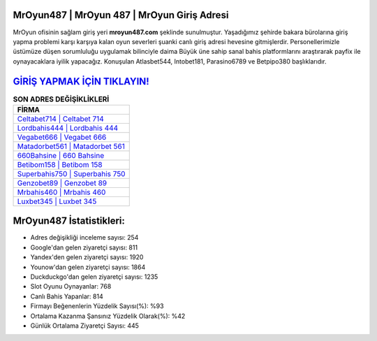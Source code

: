 ﻿MrOyun487 | MrOyun 487 | MrOyun Giriş Adresi
===================================

.. image:: images/mroyun-giris.jpg
   :width: 600
   
MrOyun ofisinin sağlam giriş yeri **mroyun487.com** şeklinde sunulmuştur. Yaşadığımız şehirde bakara bürolarına giriş yapma problemi karşı karşıya kalan oyun severleri şuanki canlı giriş adresi hevesine gitmişlerdir. Personellerimizle üstümüze düşen sorumluluğu uygulamak bilinciyle daima Büyük üne sahip  sanal bahis platformlarını araştırarak payfix ile oynayacaklara iyilik yapacağız. Konuşulan Atlasbet544, Intobet181, Parasino6789 ve Betpipo380 başlıklarıdır.

`GİRİŞ YAPMAK İÇİN TIKLAYIN! <https://urlday.cc/git>`_
==============

.. list-table:: **SON ADRES DEĞİŞİKLİKLERİ**
   :widths: 100
   :header-rows: 1

   * - FİRMA
   * - `Celtabet714 | Celtabet 714 <celtabet714-celtabet-714-celtabet-giris-adresi.html>`_
   * - `Lordbahis444 | Lordbahis 444 <lordbahis444-lordbahis-444-lordbahis-giris-adresi.html>`_
   * - `Vegabet666 | Vegabet 666 <vegabet666-vegabet-666-vegabet-giris-adresi.html>`_	 
   * - `Matadorbet561 | Matadorbet 561 <matadorbet561-matadorbet-561-matadorbet-giris-adresi.html>`_	 
   * - `660Bahsine | 660 Bahsine <660bahsine-660-bahsine-bahsine-giris-adresi.html>`_ 
   * - `Betibom158 | Betibom 158 <betibom158-betibom-158-betibom-giris-adresi.html>`_
   * - `Superbahis750 | Superbahis 750 <superbahis750-superbahis-750-superbahis-giris-adresi.html>`_	 
   * - `Genzobet89 | Genzobet 89 <genzobet89-genzobet-89-genzobet-giris-adresi.html>`_
   * - `Mrbahis460 | Mrbahis 460 <mrbahis460-mrbahis-460-mrbahis-giris-adresi.html>`_
   * - `Luxbet345 | Luxbet 345 <luxbet345-luxbet-345-luxbet-giris-adresi.html>`_
	 
MrOyun487 İstatistikleri:
===================================	 
* Adres değişikliği inceleme sayısı: 254
* Google'dan gelen ziyaretçi sayısı: 811
* Yandex'den gelen ziyaretçi sayısı: 1920
* Younow'dan gelen ziyaretçi sayısı: 1864
* Duckduckgo'dan gelen ziyaretçi sayısı: 1235
* Slot Oyunu Oynayanlar: 768
* Canlı Bahis Yapanlar: 814
* Firmayı Beğenenlerin Yüzdelik Sayısı(%): %93
* Ortalama Kazanma Şansınız Yüzdelik Olarak(%): %42
* Günlük Ortalama Ziyaretçi Sayısı: 445
